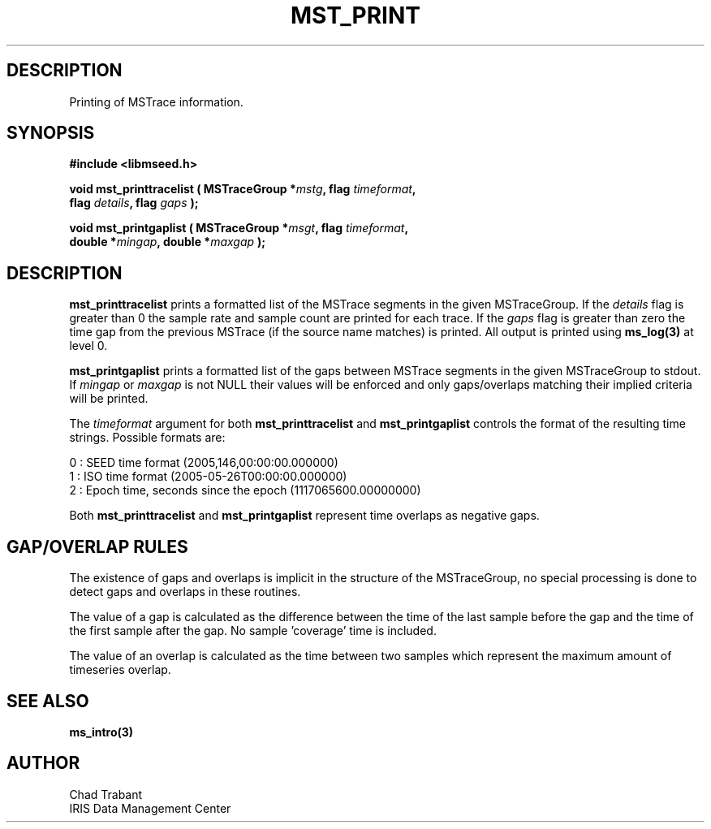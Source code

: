 .TH MST_PRINT 3 2006/11/27 "Libmseed API"
.SH DESCRIPTION
Printing of MSTrace information.

.SH SYNOPSIS
.nf
.B #include <libmseed.h>

.BI "void   \fBmst_printtracelist\fP ( MSTraceGroup *" mstg ", flag " timeformat ",
.BI "                            flag " details ", flag " gaps " );

.BI "void   \fBmst_printgaplist\fP ( MSTraceGroup *" msgt ", flag " timeformat ",
.BI "                          double *" mingap ", double *" maxgap " );
.fi

.SH DESCRIPTION
\fBmst_printtracelist\fP prints a formatted list of the MSTrace
segments in the given MSTraceGroup.  If the \fIdetails\fP flag is
greater than 0 the sample rate and sample count are printed for each
trace.  If the \fIgaps\fP flag is greater than zero the time gap from
the previous MSTrace (if the source name matches) is printed.  All
output is printed using \fBms_log(3)\fP at level 0.

\fBmst_printgaplist\fP prints a formatted list of the gaps between
MSTrace segments in the given MSTraceGroup to stdout.  If \fImingap\fP or
\fImaxgap\fP is not NULL their values will be enforced and only
gaps/overlaps matching their implied criteria will be printed.

The \fItimeformat\fP argument for both \fBmst_printtracelist\fP and
\fBmst_printgaplist\fP controls the format of the resulting time
strings.  Possible formats are:

.nf
0 : SEED time format (2005,146,00:00:00.000000)
1 : ISO time format (2005-05-26T00:00:00.000000)
2 : Epoch time, seconds since the epoch (1117065600.00000000)
.fi

Both \fBmst_printtracelist\fP and \fBmst_printgaplist\fP represent
time overlaps as negative gaps.

.SH GAP/OVERLAP RULES
The existence of gaps and overlaps is implicit in the structure of the
MSTraceGroup, no special processing is done to detect gaps and overlaps
in these routines.

The value of a gap is calculated as the difference between the time of
the last sample before the gap and the time of the first sample after
the gap.  No sample 'coverage' time is included.

The value of an overlap is calculated as the time between two samples
which represent the maximum amount of timeseries overlap.

.SH SEE ALSO
\fBms_intro(3)\fP

.SH AUTHOR
.nf
Chad Trabant
IRIS Data Management Center
.fi

